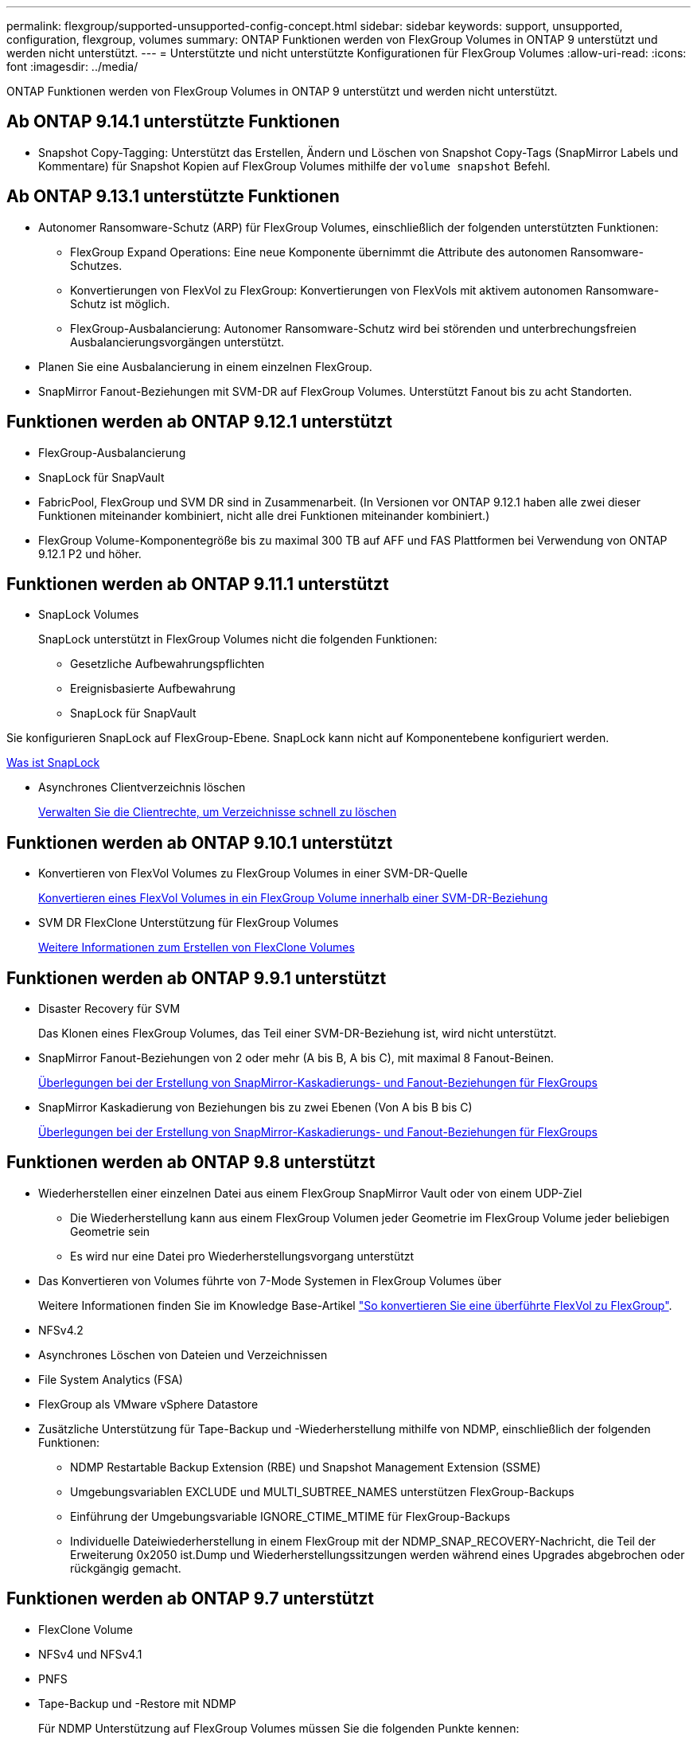 ---
permalink: flexgroup/supported-unsupported-config-concept.html 
sidebar: sidebar 
keywords: support, unsupported, configuration, flexgroup, volumes 
summary: ONTAP Funktionen werden von FlexGroup Volumes in ONTAP 9 unterstützt und werden nicht unterstützt. 
---
= Unterstützte und nicht unterstützte Konfigurationen für FlexGroup Volumes
:allow-uri-read: 
:icons: font
:imagesdir: ../media/


[role="lead"]
ONTAP Funktionen werden von FlexGroup Volumes in ONTAP 9 unterstützt und werden nicht unterstützt.



== Ab ONTAP 9.14.1 unterstützte Funktionen

* Snapshot Copy-Tagging: Unterstützt das Erstellen, Ändern und Löschen von Snapshot Copy-Tags (SnapMirror Labels und Kommentare) für Snapshot Kopien auf FlexGroup Volumes mithilfe der `volume snapshot` Befehl.




== Ab ONTAP 9.13.1 unterstützte Funktionen

* Autonomer Ransomware-Schutz (ARP) für FlexGroup Volumes, einschließlich der folgenden unterstützten Funktionen:
+
** FlexGroup Expand Operations: Eine neue Komponente übernimmt die Attribute des autonomen Ransomware-Schutzes.
** Konvertierungen von FlexVol zu FlexGroup: Konvertierungen von FlexVols mit aktivem autonomen Ransomware-Schutz ist möglich.
** FlexGroup-Ausbalancierung: Autonomer Ransomware-Schutz wird bei störenden und unterbrechungsfreien Ausbalancierungsvorgängen unterstützt.


* Planen Sie eine Ausbalancierung in einem einzelnen FlexGroup.
* SnapMirror Fanout-Beziehungen mit SVM-DR auf FlexGroup Volumes. Unterstützt Fanout bis zu acht Standorten.




== Funktionen werden ab ONTAP 9.12.1 unterstützt

* FlexGroup-Ausbalancierung
* SnapLock für SnapVault
* FabricPool, FlexGroup und SVM DR sind in Zusammenarbeit. (In Versionen vor ONTAP 9.12.1 haben alle zwei dieser Funktionen miteinander kombiniert, nicht alle drei Funktionen miteinander kombiniert.)
* FlexGroup Volume-Komponentegröße bis zu maximal 300 TB auf AFF und FAS Plattformen bei Verwendung von ONTAP 9.12.1 P2 und höher.




== Funktionen werden ab ONTAP 9.11.1 unterstützt

* SnapLock Volumes
+
SnapLock unterstützt in FlexGroup Volumes nicht die folgenden Funktionen:

+
** Gesetzliche Aufbewahrungspflichten
** Ereignisbasierte Aufbewahrung
** SnapLock für SnapVault




Sie konfigurieren SnapLock auf FlexGroup-Ebene. SnapLock kann nicht auf Komponentebene konfiguriert werden.

xref:../snaplock/snaplock-concept.adoc[Was ist SnapLock]

* Asynchrones Clientverzeichnis löschen
+
xref:manage-client-async-dir-delete-task.adoc[Verwalten Sie die Clientrechte, um Verzeichnisse schnell zu löschen]





== Funktionen werden ab ONTAP 9.10.1 unterstützt

* Konvertieren von FlexVol Volumes zu FlexGroup Volumes in einer SVM-DR-Quelle
+
xref:convert-flexvol-svm-dr-relationship-task.adoc[Konvertieren eines FlexVol Volumes in ein FlexGroup Volume innerhalb einer SVM-DR-Beziehung]

* SVM DR FlexClone Unterstützung für FlexGroup Volumes
+
xref:../volumes/create-flexclone-task.adoc[Weitere Informationen zum Erstellen von FlexClone Volumes]





== Funktionen werden ab ONTAP 9.9.1 unterstützt

* Disaster Recovery für SVM
+
Das Klonen eines FlexGroup Volumes, das Teil einer SVM-DR-Beziehung ist, wird nicht unterstützt.

* SnapMirror Fanout-Beziehungen von 2 oder mehr (A bis B, A bis C), mit maximal 8 Fanout-Beinen.
+
xref:create-snapmirror-cascade-fanout-reference.adoc[Überlegungen bei der Erstellung von SnapMirror-Kaskadierungs- und Fanout-Beziehungen für FlexGroups]

* SnapMirror Kaskadierung von Beziehungen bis zu zwei Ebenen (Von A bis B bis C)
+
xref:create-snapmirror-cascade-fanout-reference.adoc[Überlegungen bei der Erstellung von SnapMirror-Kaskadierungs- und Fanout-Beziehungen für FlexGroups]





== Funktionen werden ab ONTAP 9.8 unterstützt

* Wiederherstellen einer einzelnen Datei aus einem FlexGroup SnapMirror Vault oder von einem UDP-Ziel
+
** Die Wiederherstellung kann aus einem FlexGroup Volumen jeder Geometrie im FlexGroup Volume jeder beliebigen Geometrie sein
** Es wird nur eine Datei pro Wiederherstellungsvorgang unterstützt


* Das Konvertieren von Volumes führte von 7-Mode Systemen in FlexGroup Volumes über
+
Weitere Informationen finden Sie im Knowledge Base-Artikel link:https://kb.netapp.com/Advice_and_Troubleshooting/Data_Storage_Software/ONTAP_OS/How_To_Convert_a_Transitioned_FlexVol_to_FlexGroup["So konvertieren Sie eine überführte FlexVol zu FlexGroup"].

* NFSv4.2
* Asynchrones Löschen von Dateien und Verzeichnissen
* File System Analytics (FSA)
* FlexGroup als VMware vSphere Datastore
* Zusätzliche Unterstützung für Tape-Backup und -Wiederherstellung mithilfe von NDMP, einschließlich der folgenden Funktionen:
+
** NDMP Restartable Backup Extension (RBE) und Snapshot Management Extension (SSME)
** Umgebungsvariablen EXCLUDE und MULTI_SUBTREE_NAMES unterstützen FlexGroup-Backups
** Einführung der Umgebungsvariable IGNORE_CTIME_MTIME für FlexGroup-Backups
** Individuelle Dateiwiederherstellung in einem FlexGroup mit der NDMP_SNAP_RECOVERY-Nachricht, die Teil der Erweiterung 0x2050 ist.Dump und Wiederherstellungssitzungen werden während eines Upgrades abgebrochen oder rückgängig gemacht.






== Funktionen werden ab ONTAP 9.7 unterstützt

* FlexClone Volume
* NFSv4 und NFSv4.1
* PNFS
* Tape-Backup und -Restore mit NDMP
+
Für NDMP Unterstützung auf FlexGroup Volumes müssen Sie die folgenden Punkte kennen:

+
** Die NDMP_SNAP_RECOVERY-Nachricht in der Erweiterungsklasse 0x2050 kann nur zur Wiederherstellung eines gesamten FlexGroup-Volumes verwendet werden.
+
Einzelne Dateien in einem FlexGroup Volume können nicht wiederhergestellt werden.

** NDMP Restartable Backup Extension (RBE) wird für FlexGroup Volumes nicht unterstützt.
** Umgebungsvariablen EXCLUDE und MULTI_SUBTREE_NAMES werden für FlexGroup-Volumes nicht unterstützt.
** Der `ndmpcopy` Der Befehl wird für den Datentransfer zwischen FlexVol und FlexGroup Volumes unterstützt.
+
Wenn Sie von Data ONTAP 9.7 auf eine frühere Version zurücksetzen, werden die inkrementellen Transfer-Informationen der vorherigen Transfers nicht beibehalten. Daher müssen Sie nach dem Zurücksetzen eine Basiskopie durchführen.



* VMware vStorage APIs für Array Integration (VAAI)
* Konvertierung eines FlexVol Volumes in ein FlexGroup Volume
* FlexGroup Volumes als Ursprungs-Volumes von FlexCache




== Funktionen werden ab ONTAP 9.6 unterstützt

* Kontinuierlich verfügbare SMB-Freigaben
* MetroCluster Konfigurationen
* Umbenennen eines FlexGroup-Volumes (`volume rename` Befehl)
* Verkleinerung oder Verkleinerung eines FlexGroup Volumes (`volume size` Befehl)
* Elastisches Sizing
* NetApp Aggregatverschlüsselung (NAE)
* Cloud Volumes ONTAP




== Funktionen werden ab ONTAP 9.5 unterstützt

* ODX Copy-Offload
* Storage-Level Access Guard
* Verbesserungen bei der Änderung von Benachrichtigungen für SMB-Freigaben
+
Änderungsbenachrichtigungen werden für Änderungen an das übergeordnete Verzeichnis gesendet, in dem das gespeichert ist `changenotify` Die Eigenschaft ist festgelegt und für Änderungen an allen Unterverzeichnissen in diesem übergeordneten Verzeichnis.

* FabricPool
* Durchsetzung von Kontingenten
* Qtree-Statistiken
* Anpassungsfähige QoS für Dateien in FlexGroup Volumes
* FlexCache (nur Cache; FlexGroup als Ursprung in ONTAP 9.7 unterstützt)




== Funktionen werden ab ONTAP 9.4 unterstützt

* FPolicy
* Prüfung von Dateien
* Durchsatzboden (QoS Min.) und anpassungsfähige QoS für FlexGroup Volumes
* Durchsatzobergrenze (max. QoS) und Durchsatzboden (QoS Min.) für Dateien in FlexGroup Volumes
+
Sie verwenden das `volume file modify` Befehl zum Verwalten der QoS-Richtliniengruppe, die einer Datei zugeordnet ist.

* Relaxed-Limits für SnapMirror
* SMB 3.x Multi Channel




== Funktionen werden ab ONTAP 9.3 unterstützt

* Virenschutzkonfiguration
* Ändern Sie Benachrichtigungen für SMB-Freigaben
+
Benachrichtigungen werden nur für Änderungen an das übergeordnete Verzeichnis gesendet, in dem das gespeichert ist `changenotify` Eigenschaft ist festgelegt. Änderungsbenachrichtigungen werden nicht für Änderungen an Unterverzeichnissen im übergeordneten Verzeichnis gesendet.

* Qtrees
* Durchsatzobergrenze (QoS max.)
* Erweitern Sie den Quell-FlexGroup-Volume und das Ziel-FlexGroup-Volume in einer SnapMirror Beziehung
* SnapVault Backup und Restore
* Einheitliche Datensicherungsbeziehungen
* Autogrow Option und automatische hrink-Option
* Die Inode-Anzahl wurde an die Aufnahme angepasst




== Funktion ab ONTAP 9.2 unterstützt

* Volume-Verschlüsselung
* Inline-Deduplizierung von Aggregaten (Volume-übergreifende Deduplizierung)
* NetApp Volume-Verschlüsselung (NVE)




== Funktionen werden ab ONTAP 9.1 unterstützt

FlexGroup Volumes wurden ab ONTAP 9.1 eingeführt und unterstützen mehrere ONTAP Funktionen.

* SnapMirror Technologie
* Snapshots
* Active IQ
* Anpassungsfähige Inline-Komprimierung
* Inline-Deduplizierung
* Inline-Data-Compaction
* AFF
* Kontingentberichterstellung
* Die NetApp Snapshot Technologie
* SnapRestore Software (FlexGroup-Ebene)
* Hybrid-Aggregate
* Verschiebung von Bestkomponente oder Member Volume
* Nachgelagerte Deduplizierung
* NetApp RAID-TEC Technologie
* Konsistenzpunkt pro Aggregat
* Gemeinsame Nutzung von FlexGroup mit FlexVol Volume in derselben SVM




== Nicht unterstützte Konfigurationen in ONTAP 9

|===


| Nicht unterstützte Protokolle | Nicht unterstützte Datensicherungsfunktionen | Weitere Funktionen von ONTAP, die nicht unterstützt werden 


 a| 
* PNFS (ONTAP 9.0 bis 9.6)
* SMB 1.0
* SMB transparenter Failover (ONTAP 9.0 auf 9.5)
* San

 a| 
* SnapLock Volumes (ONTAP 9.10.1 und früher)
* SMTape
* SnapMirror Synchronous
* SVM-DR mit FlexGroup Volumes mit FabricPool (ONTAP 9.11.1 und früher)

 a| 
* Remote Volume Shadow Copy Service (VSS)
* SVM-Datenmobilität


|===
.Verwandte Informationen
https://docs.netapp.com/ontap-9/index.jsp["ONTAP 9 Dokumentationszentrum"]
